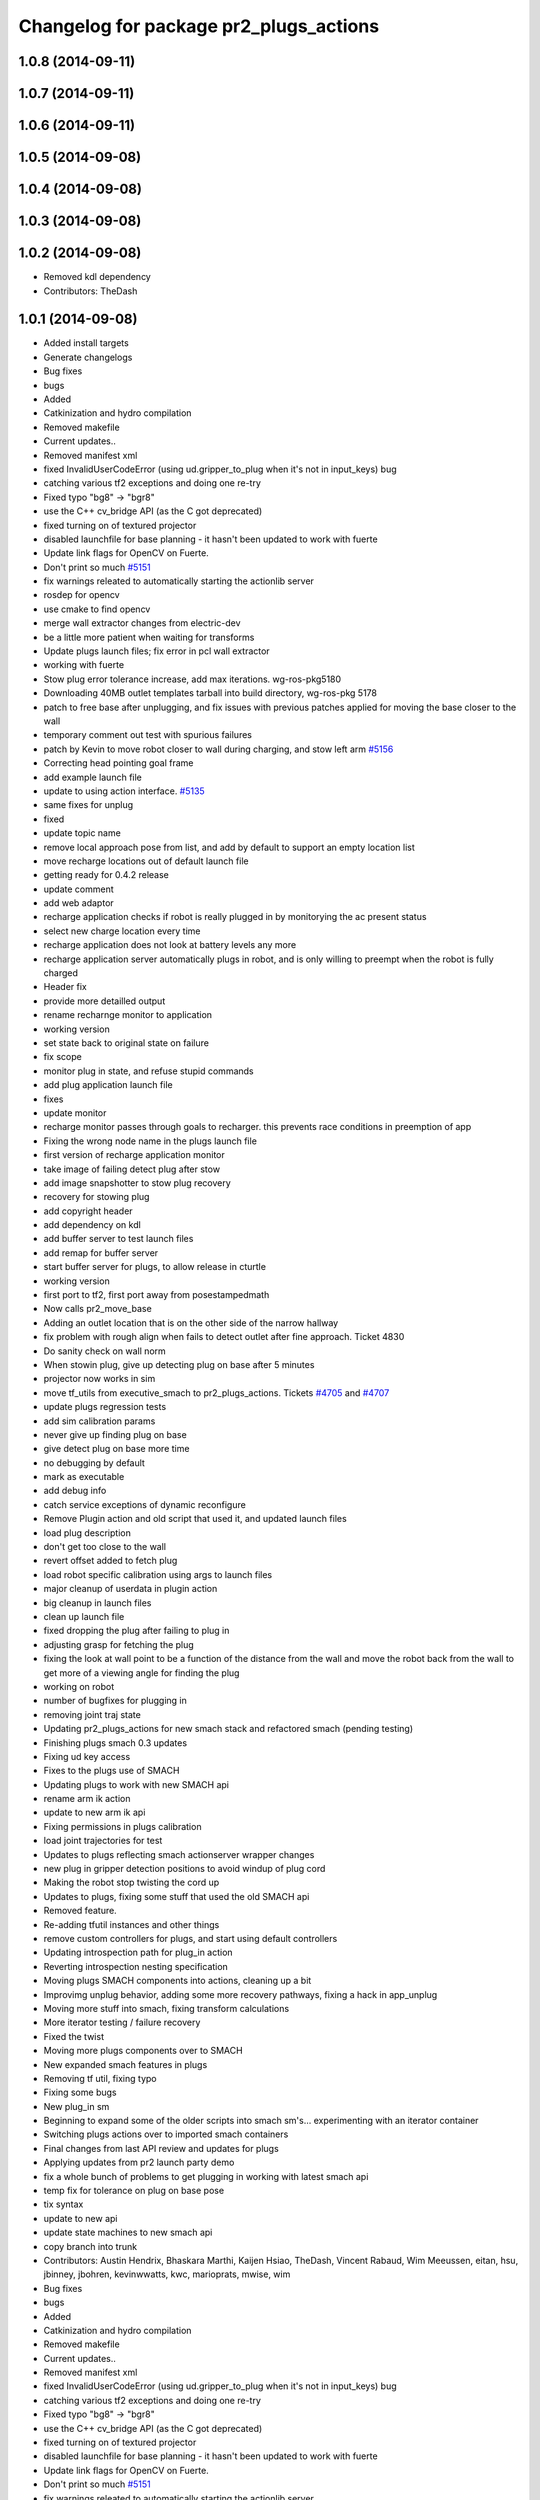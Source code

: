 ^^^^^^^^^^^^^^^^^^^^^^^^^^^^^^^^^^^^^^^
Changelog for package pr2_plugs_actions
^^^^^^^^^^^^^^^^^^^^^^^^^^^^^^^^^^^^^^^

1.0.8 (2014-09-11)
------------------

1.0.7 (2014-09-11)
------------------

1.0.6 (2014-09-11)
------------------

1.0.5 (2014-09-08)
------------------

1.0.4 (2014-09-08)
------------------

1.0.3 (2014-09-08)
------------------

1.0.2 (2014-09-08)
------------------
* Removed kdl dependency
* Contributors: TheDash

1.0.1 (2014-09-08)
------------------
* Added install targets
* Generate changelogs
* Bug fixes
* bugs
* Added
* Catkinization and hydro compilation
* Removed makefile
* Current updates..
* Removed manifest xml
* fixed InvalidUserCodeError (using ud.gripper_to_plug when it's not in input_keys) bug
* catching various tf2 exceptions and doing one re-try
* Fixed typo "bg8" -> "bgr8"
* use the C++ cv_bridge API (as the C got deprecated)
* fixed turning on of textured projector
* disabled launchfile for base planning - it hasn't been updated to work with fuerte
* Update link flags for OpenCV on Fuerte.
* Don't print so much `#5151 <https://github.com/PR2/pr2_plugs/issues/5151>`_
* fix warnings releated to automatically starting the actionlib server
* rosdep for opencv
* use cmake to find opencv
* merge wall extractor changes from electric-dev
* be a little more patient when waiting for transforms
* Update plugs launch files; fix error in pcl wall extractor
* working with fuerte
* Stow plug error tolerance increase, add max iterations. wg-ros-pkg5180
* Downloading 40MB outlet templates tarball into build directory, wg-ros-pkg 5178
* patch to free base after unplugging, and fix issues with previous patches applied for moving the base closer to the wall
* temporary comment out test with spurious failures
* patch by Kevin to move robot closer to wall during charging, and stow left arm `#5156 <https://github.com/PR2/pr2_plugs/issues/5156>`_
* Correcting head pointing goal frame
* add example launch file
* update to using action interface. `#5135 <https://github.com/PR2/pr2_plugs/issues/5135>`_
* same fixes for unplug
* fixed
* update topic name
* remove local approach pose from list, and add by default to support an empty location list
* move recharge locations out of default launch file
* getting ready for 0.4.2 release
* update comment
* add web adaptor
* recharge application checks if robot is really plugged in by monitorying the ac present status
* select new charge location every time
* recharge application does not look at battery levels any more
* recharge application server automatically plugs in robot, and is only willing to preempt when the robot is fully charged
* Header fix
* provide more detailled output
* rename recharnge monitor to application
* working version
* set state back to original state on failure
* fix scope
* monitor plug in state, and refuse stupid commands
* add plug application launch file
* fixes
* update monitor
* recharge monitor passes through goals to recharger. this prevents race conditions in preemption of app
* Fixing the wrong node name in the plugs launch file
* first version of recharge application monitor
* take image of failing detect plug after stow
* add image snapshotter to stow plug recovery
* recovery for stowing plug
* add copyright header
* add dependency on kdl
* add buffer server to test launch files
* add remap for buffer server
* start buffer server for plugs, to allow release in cturtle
* working version
* first port to tf2, first port away from posestampedmath
* Now calls pr2_move_base
* Adding an outlet location that is on the other side of the narrow hallway
* fix problem with rough align when fails to detect outlet after fine approach. Ticket 4830
* Do sanity check on wall norm
* When stowin plug, give up detecting plug on base after 5 minutes
* projector now works in sim
* move tf_utils from executive_smach to pr2_plugs_actions. Tickets `#4705 <https://github.com/PR2/pr2_plugs/issues/4705>`_ and `#4707 <https://github.com/PR2/pr2_plugs/issues/4707>`_
* update plugs regression tests
* add sim calibration params
* never give up finding plug on base
* give detect plug on base more time
* no debugging by default
* mark as executable
* add debug info
* catch service exceptions of dynamic reconfigure
* Remove Plugin action and old script that used it, and updated launch files
* load plug description
* don't get too close to the wall
* revert offset added to fetch plug
* load robot specific calibration using args to launch files
* major cleanup of userdata in plugin action
* big cleanup in launch files
* clean up launch file
* fixed dropping the plug after failing to plug in
* adjusting grasp for fetching the plug
* fixing the look at wall point to be a function of the distance from the wall and move the robot back from the wall to get more of a viewing angle for finding the plug
* working on robot
* number of bugfixes for plugging in
* removing joint traj state
* Updating pr2_plugs_actions for new smach stack and refactored smach (pending testing)
* Finishing plugs smach 0.3 updates
* Fixing ud key access
* Fixes to the plugs use of SMACH
* Updating plugs to work with new SMACH api
* rename arm ik action
* update to new arm ik api
* Fixing permissions in plugs calibration
* load joint trajectories for test
* Updates to plugs reflecting smach actionserver wrapper changes
* new plug in gripper detection positions to avoid windup of plug cord
* Making the robot stop twisting the cord up
* Updates to plugs, fixing some stuff that used the old SMACH api
* Removed feature.
* Re-adding tfutil instances and other things
* remove custom controllers for plugs, and start using default controllers
* Updating introspection path for plug_in action
* Reverting introspection nesting specification
* Moving plugs SMACH components into actions, cleaning up a bit
* Improvimg unplug behavior, adding some more recovery pathways, fixing a hack in app_unplug
* Moving more stuff into smach, fixing transform calculations
* More iterator testing / failure recovery
* Fixed the twist
* Moving more plugs components over to SMACH
* New expanded smach features in plugs
* Removing tf util, fixing typo
* Fixing some bugs
* New plug_in sm
* Beginning to expand some of the older scripts into smach sm's... experimenting with an iterator container
* Switching plugs actions over to imported smach containers
* Final changes from last API review and updates for plugs
* Applying updates from pr2 launch party demo
* fix a whole bunch of problems to get plugging  in working with latest smach api
* temp fix for tolerance on plug on base pose
* tix syntax
* update to new api
* update state machines to new smach api
* copy branch into trunk
* Contributors: Austin Hendrix, Bhaskara Marthi, Kaijen Hsiao, TheDash, Vincent Rabaud, Wim Meeussen, eitan, hsu, jbinney, jbohren, kevinwwatts, kwc, marioprats, mwise, wim

* Bug fixes
* bugs
* Added
* Catkinization and hydro compilation
* Removed makefile
* Current updates..
* Removed manifest xml
* fixed InvalidUserCodeError (using ud.gripper_to_plug when it's not in input_keys) bug
* catching various tf2 exceptions and doing one re-try
* Fixed typo "bg8" -> "bgr8"
* use the C++ cv_bridge API (as the C got deprecated)
* fixed turning on of textured projector
* disabled launchfile for base planning - it hasn't been updated to work with fuerte
* Update link flags for OpenCV on Fuerte.
* Don't print so much `#5151 <https://github.com/PR2/pr2_plugs/issues/5151>`_
* fix warnings releated to automatically starting the actionlib server
* rosdep for opencv
* use cmake to find opencv
* merge wall extractor changes from electric-dev
* be a little more patient when waiting for transforms
* Update plugs launch files; fix error in pcl wall extractor
* working with fuerte
* Stow plug error tolerance increase, add max iterations. wg-ros-pkg5180
* Downloading 40MB outlet templates tarball into build directory, wg-ros-pkg 5178
* patch to free base after unplugging, and fix issues with previous patches applied for moving the base closer to the wall
* temporary comment out test with spurious failures
* patch by Kevin to move robot closer to wall during charging, and stow left arm `#5156 <https://github.com/PR2/pr2_plugs/issues/5156>`_
* Correcting head pointing goal frame
* add example launch file
* update to using action interface. `#5135 <https://github.com/PR2/pr2_plugs/issues/5135>`_
* same fixes for unplug
* fixed
* update topic name
* remove local approach pose from list, and add by default to support an empty location list
* move recharge locations out of default launch file
* getting ready for 0.4.2 release
* update comment
* add web adaptor
* recharge application checks if robot is really plugged in by monitorying the ac present status
* select new charge location every time
* recharge application does not look at battery levels any more
* recharge application server automatically plugs in robot, and is only willing to preempt when the robot is fully charged
* Header fix
* provide more detailled output
* rename recharnge monitor to application
* working version
* set state back to original state on failure
* fix scope
* monitor plug in state, and refuse stupid commands
* add plug application launch file
* fixes
* update monitor
* recharge monitor passes through goals to recharger. this prevents race conditions in preemption of app
* Fixing the wrong node name in the plugs launch file
* first version of recharge application monitor
* take image of failing detect plug after stow
* add image snapshotter to stow plug recovery
* recovery for stowing plug
* add copyright header
* add dependency on kdl
* add buffer server to test launch files
* add remap for buffer server
* start buffer server for plugs, to allow release in cturtle
* working version
* first port to tf2, first port away from posestampedmath
* Now calls pr2_move_base
* Adding an outlet location that is on the other side of the narrow hallway
* fix problem with rough align when fails to detect outlet after fine approach. Ticket 4830
* Do sanity check on wall norm
* When stowin plug, give up detecting plug on base after 5 minutes
* projector now works in sim
* move tf_utils from executive_smach to pr2_plugs_actions. Tickets `#4705 <https://github.com/PR2/pr2_plugs/issues/4705>`_ and `#4707 <https://github.com/PR2/pr2_plugs/issues/4707>`_
* update plugs regression tests
* add sim calibration params
* never give up finding plug on base
* give detect plug on base more time
* no debugging by default
* mark as executable
* add debug info
* catch service exceptions of dynamic reconfigure
* Remove Plugin action and old script that used it, and updated launch files
* load plug description
* don't get too close to the wall
* revert offset added to fetch plug
* load robot specific calibration using args to launch files
* major cleanup of userdata in plugin action
* big cleanup in launch files
* clean up launch file
* fixed dropping the plug after failing to plug in
* adjusting grasp for fetching the plug
* fixing the look at wall point to be a function of the distance from the wall and move the robot back from the wall to get more of a viewing angle for finding the plug
* working on robot
* number of bugfixes for plugging in
* removing joint traj state
* Updating pr2_plugs_actions for new smach stack and refactored smach (pending testing)
* Finishing plugs smach 0.3 updates
* Fixing ud key access
* Fixes to the plugs use of SMACH
* Updating plugs to work with new SMACH api
* rename arm ik action
* update to new arm ik api
* Fixing permissions in plugs calibration
* load joint trajectories for test
* Updates to plugs reflecting smach actionserver wrapper changes
* new plug in gripper detection positions to avoid windup of plug cord
* Making the robot stop twisting the cord up
* Updates to plugs, fixing some stuff that used the old SMACH api
* Removed feature.
* Re-adding tfutil instances and other things
* remove custom controllers for plugs, and start using default controllers
* Updating introspection path for plug_in action
* Reverting introspection nesting specification
* Moving plugs SMACH components into actions, cleaning up a bit
* Improvimg unplug behavior, adding some more recovery pathways, fixing a hack in app_unplug
* Moving more stuff into smach, fixing transform calculations
* More iterator testing / failure recovery
* Fixed the twist
* Moving more plugs components over to SMACH
* New expanded smach features in plugs
* Removing tf util, fixing typo
* Fixing some bugs
* New plug_in sm
* Beginning to expand some of the older scripts into smach sm's... experimenting with an iterator container
* Switching plugs actions over to imported smach containers
* Final changes from last API review and updates for plugs
* Applying updates from pr2 launch party demo
* fix a whole bunch of problems to get plugging  in working with latest smach api
* temp fix for tolerance on plug on base pose
* tix syntax
* update to new api
* update state machines to new smach api
* copy branch into trunk
* Contributors: Austin Hendrix, Bhaskara Marthi, Kaijen Hsiao, TheDash, Vincent Rabaud, Wim Meeussen, eitan, hsu, jbinney, jbohren, kevinwwatts, kwc, marioprats, mwise, wim
